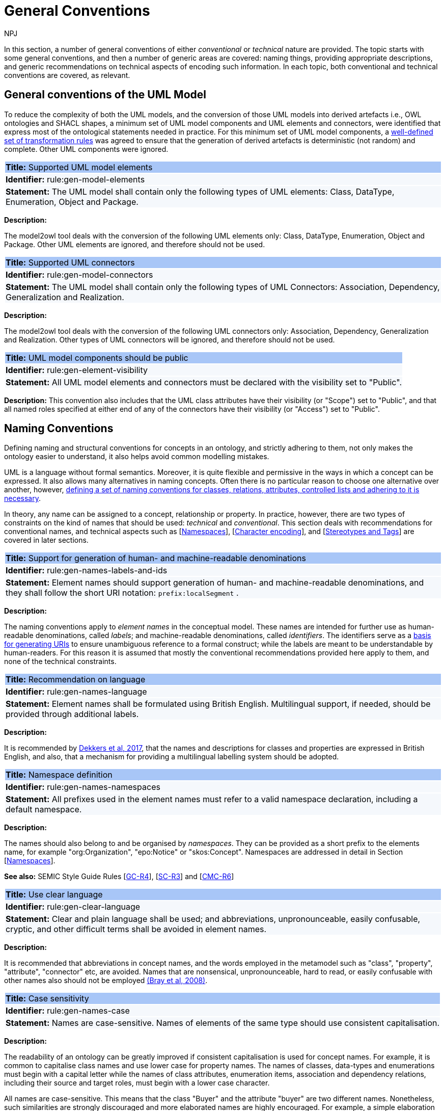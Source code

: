 :doctitle: General Conventions
:doccode: m2o-main-prod-017
:author: NPJ
:authoremail: nicole-anne.paterson-jones@ext.ec.europa.eu
:docdate: November 2023

[[sec:general-conv]]

In this section, a number of general conventions of either _conventional_ or _technical_ nature are provided. The topic starts with some general conventions, and then a number of generic areas are covered: naming things, providing appropriate descriptions, and generic recommendations on technical aspects of encoding such information. In each topic, both conventional and technical conventions are covered, as relevant.

[[sec:general-model]]
== General conventions of the UML Model

To reduce the complexity of both the UML models, and the conversion of those UML models into derived artefacts i.e., OWL ontologies and SHACL shapes, a minimum set of UML model components and UML elements and connectors, were identified that express most of the ontological statements needed in practice. For this minimum set of UML model components, a xref:transformation/uml2owl-transformation.adoc[well-defined set of transformation rules] was agreed to ensure that the generation of derived artefacts is deterministic (not random) and complete. Other UML components were ignored.


[[rule:gen-model-elements]]
|===
|{set:cellbgcolor: #a8c6f7}
 *Title:* Supported UML model elements

|{set:cellbgcolor: #f5f8fc}
*Identifier:* rule:gen-model-elements

|*Statement:*
The UML model shall contain only the following types of UML elements: Class, DataType, Enumeration, Object and Package.
|===

*Description:*

The model2owl tool deals with the conversion of the following UML elements only: Class, DataType, Enumeration, Object and Package. Other UML elements are ignored, and therefore should not be used.


[[rule:gen-model-connectors]]
|===
|{set:cellbgcolor: #a8c6f7}
 *Title:* Supported UML connectors

|{set:cellbgcolor: #f5f8fc}
*Identifier:* rule:gen-model-connectors

|*Statement:*
The UML model shall contain only the following types of UML Connectors: Association, Dependency, Generalization and Realization.
|===

*Description:*

The model2owl tool deals with the conversion of the following UML connectors only: Association, Dependency, Generalization and Realization. Other types of UML connectors will be ignored, and therefore should not be used.


[[rule:gen-element-visibility]]
|===
|{set:cellbgcolor: #a8c6f7}
 *Title:* UML model components should be public

|{set:cellbgcolor: #f5f8fc}
*Identifier:* rule:gen-element-visibility

|*Statement:*
All UML model elements and connectors must be declared with the visibility set to "Public".
|===

*Description:*
This convention also includes that the UML class attributes have their visibility (or "Scope") set to "Public", and that all named roles specified at either end of any of the connectors have their visibility (or "Access") set to "Public".


[[sec:names]]
== Naming Conventions

Defining naming and structural conventions for concepts in an ontology, and strictly adhering to them, not only makes the ontology easier to understand, it also helps avoid common modelling mistakes.

UML is a language without formal semantics. Moreover, it is quite flexible and permissive in the ways in which a concept can be expressed. It also allows many alternatives in naming concepts. Often there is no particular reason to choose one alternative over another, however, https://protege.stanford.edu/publications/ontology_development/ontology101.pdf[defining a set of naming conventions for classes, relations, attributes, controlled lists and adhering to it is necessary].

In theory, any name can be assigned to a concept, relationship or property. In practice, however, there are two types of constraints on the kind of names that should be used: _technical_ and _conventional_. This section deals with recommendations for conventional names, and technical aspects such as [xref:sec:namespaces[]], [xref:sec:charset[]], and [xref:sec:stereotypes-tags[]] are covered in later sections.


[[rule:gen-names-labels-and-ids]]
|===
|{set:cellbgcolor: #a8c6f7}
 *Title:* Support for generation of human- and machine-readable denominations

|{set:cellbgcolor: #f5f8fc}
*Identifier:* rule:gen-names-labels-and-ids

|*Statement:*
Element names should support generation of human- and machine-readable denominations, and they shall follow the short URI notation: `prefix:localSegment` .

|===

*Description:*

The naming conventions apply to _element names_ in the conceptual model. These names are intended for further use as human-readable denominations, called _labels_; and machine-readable denominations, called _identifiers_. The identifiers serve as a https://doi.org/10.17487/RFC3986[basis for generating URIs] to ensure unambiguous reference to a formal construct; while the labels are meant to be understandable by human-readers. For this reason it is assumed that mostly the conventional recommendations provided here apply to them, and none of the technical constraints.

[[rule:gen-names-language]]
|===
|{set:cellbgcolor: #a8c6f7}
 *Title:* Recommendation on language

|{set:cellbgcolor: #f5f8fc}
*Identifier:* rule:gen-names-language

|*Statement:*
Element names shall be formulated using British English. Multilingual support, if needed, should be provided through additional labels.

|===
*Description:*

It is recommended by https://joinup.ec.europa.eu/sites/default/files/document/2017-08/d02.01_specification_of_the_process_and_methodology_v1.00.pdf[Dekkers et al, 2017], that the names and descriptions for classes and properties are expressed in British English, and also, that a mechanism for providing a multilingual labelling system should be adopted.


[[rule:gen-names-namespaces]]
|===
|{set:cellbgcolor: #a8c6f7}
 *Title:* Namespace definition

|{set:cellbgcolor: #f5f8fc}
*Identifier:* rule:gen-names-namespaces

|*Statement:*
All prefixes used in the element names must refer to a valid namespace declaration, including a default namespace.
|===
*Description:*

The names should also belong to and be organised by _namespaces_. They can be provided as a short prefix to the elements name, for example "org:Organization", "epo:Notice" or "skos:Concept". Namespaces are addressed in detail in Section [xref:uml/conv-general.adoc#sec:namespaces[Namespaces]].

*See also:* SEMIC Style Guide Rules [https://semiceu.github.io/style-guide/1.0.0/gc-general-conventions.html#sec:gc-r4[GC-R4]], [https://semiceu.github.io/style-guide/1.0.0/gc-semantic-conventions.html#sec:sc-r3[SC-R3]] and [https://semiceu.github.io/style-guide/1.0.0/gc-conceptual-model-conventions.html#sec:cmc-r6[CMC-R6]]

[[rule:gen-clear-language]]
|===
|{set:cellbgcolor: #a8c6f7}
 *Title:* Use clear language

|{set:cellbgcolor: #f5f8fc}
*Identifier:* rule:gen-clear-language

|*Statement:*
Clear and plain language shall be used; and abbreviations, unpronounceable, easily confusable, cryptic, and other difficult terms shall be avoided in element names.
|===

*Description:*

It is recommended that abbreviations in concept names, and  the words employed in the metamodel such as "class", "property", "attribute", "connector" etc, are avoided. Names that are nonsensical, unpronounceable, hard to read, or easily confusable with other names also should not be employed https://www.w3.org/TR/REC-xml/[(Bray et al, 2008)].


// [[sec:casing]]
//=== Case sensitivity

[[rule:gen-names-case]]
|===
|{set:cellbgcolor: #a8c6f7}
 *Title:* Case sensitivity

|{set:cellbgcolor: #f5f8fc}
*Identifier:* rule:gen-names-case

|*Statement:*
Names are case-sensitive. Names of elements of the same type should use consistent capitalisation.
|===

*Description:*

The readability of an ontology can be greatly improved if consistent capitalisation is used for concept names. For example, it is common to capitalise class names and use lower case for property names. The names of classes, data-types and enumerations must begin with a capital letter while the names of class attributes, enumeration items, association and dependency relations, including their source and target roles, must begin with a lower case character.

All names are case-sensitive. This means that the class "Buyer" and the attribute "buyer" are two different names. Nonetheless, such similarities are strongly discouraged and more elaborated names are highly encouraged. For example, a simple elaboration is to use suffixes or prefixes.  See rules:

//TODO: add reference to rules about avoiding duplication and usage of suffix/prefix

[[sec:delimitation]]
//=== Delimitation

[[rule:gen-names-multi]]
|===
|{set:cellbgcolor: #a8c6f7}
 *Title:* Delimitation in multi-word names

|{set:cellbgcolor: #f5f8fc}
*Identifier:* rule:gen-names-multi

|*Statement:*
Names containing multiple words shall use _camelCase_ or _PascalCase_ as word delimiting mechanism.
|===

*Description:*

In UML, using spaces in names is allowed and using them may be the most intuitive solution for many ontology developers. It is however, important to consider other systems with which the system may interact. If those systems do not use spaces or if your presentation medium does not handle spaces well, it can be useful to use another method https://protege.stanford.edu/publications/ontology_development/ontology101.pdf[(Noy et al, 2001)].

It is recommended that using spaces in element names is avoided, and a camel-case convention is followed instead. _CamelCasing_ is the practice of writing phrases such that the word or abbreviation in the middle of the phrase begins with a capital case.

//[TODO: Check if the following is still holds]
If in an exception, the conceptual model authors are obliged to maintain high readability of the UML diagrams, spaces may be tolerated and handled by the conversion script. In the conversion process, spaces are trimmed and phrases turned into camel-case form. For example " Pre-award catalogue request " is transformed into "Pre-AwardCatalogueRequest".

[[sec:uniqueness]]
//=== Name uniqueness

[[rule:gen-names-unique]]
|===
|{set:cellbgcolor: #a8c6f7}
 *Title:* Name uniqueness and reuse

|{set:cellbgcolor: #f5f8fc}
*Identifier:* rule:gen-names-unique

|*Statement:*
Element names (Class, Datatype, Enumeration, Object, Package) must be unique, while the Attribute and Connector role names, with certain restrictions, can be reused.
|===

*Description:*

In the formal ontology, each class, property or individual must be uniquely identifiable by its identifier. Therefore, the elements of the conceptual model, classes, attributes, connectors, instance, should have unique names.

This means that a class and an attribute with the same name (such as a class "Buyer" and a property "Buyer") cannot co-exist. Neither can a class and an instance, or an instance and a relation, with the same name co-exist.

Names that reduce to the same identifier are considered the same. For example "Legal Entity" and "LegalEntity" are different labels, but they reduce to the same identifier "LegalEntity". In such cases the names are considered equal, and the UML elements replicated.

Although name uniqueness is a recommendation, sometimes it is useful to replicate a UML element. In such cases, when the names are reused, the assumption is that the two UML elements represent manifestations of the same meaning. This is especially important for relations, and is explained in the convention [xref:#rule:gen-relation-reuse[]].

The names of the following THINGS shall be unique against the OTHER THINGS (i.e. shall not be reused as names of the other things):

* elements (Class, DataType, Enumeration, Object, Package) -> elements, attributes, connector roles (dependency & association)
* attributes -> elements, connector roles (dependency & association)
* connector role (dependecy & association) -> elements, attributes
* dependency connector role  → association connector role
* association connector role → dependency connector role


//[[sec:relation-reusability]]
//=== Relations reusability

[[rule:gen-relation-reuse]]
|===
|{set:cellbgcolor: #a8c6f7}
 *Title:* Reuse of relations

|{set:cellbgcolor: #f5f8fc}
*Identifier:* rule:gen-relation-reuse

|*Statement:*
Connector and Attribute names shall be chosen such as to support the appropriate level of reuse.

|===

*Description:*

Relation names should be chosen so that there is a balance of accuracy and precision on one hand, and  relation reusability on the other hand. These two dimensions are inversely correlated: the higher the reuse the lower the accuracy and vice versa.

If we choose more generic predicates such as "isSpecifiedIn" this tends towards maximising relation reusability across the model. However, the risk of overloading the relation meaning also increases.

The above risk could be mitigated by simply appending the range class to the relation name: such as "isSpecifiedInContract" and "isSpecifiedInProcedure" following the following naming pattern. This ensures predicate uniqueness and maximum level of specificity at the cost of reusability across and beyond the model.

The latter can be achieved through inference, but an additional predicate inheritance structure must be defined. Another risk is that a change or evolution of the name of the class has a direct impact on all incoming predicates, thus raising the chances of errors. This in turn may decrease the model's agility and elasticity.

Optionally, the transformation process from the conceptual model to the formal ontology may contain a mechanism that appends the name of the range class to the predicate name to produce a predicate with higher specificity automatically, should that be required.


[[sec:suffix-prefix]]
//=== Suffix and prefix

[[rule:gen-names-suffix-prefix]]
|===
|{set:cellbgcolor: #a8c6f7}
 *Title:* Use of suffixes and prefixes

|{set:cellbgcolor: #f5f8fc}
*Identifier:* rule:gen-names-suffix-prefix

|*Statement:*
Attributes and connector names shall contain a verb. Apply certain, well establish, prefixes and/or suffixes, in a consistent fashion, to achieve this goal.
|===

*Description:*

Some ontology engineering methodologies suggest using prefix and suffix conventions in names to distinguish between classes and attributes. Two common practices are to add a "has-" prefix, or a "-of" suffix, to attribute names. The attributes then become "hasAwardStatus" and ”hasBuyer” if we chose the "has-" convention. The attributes become "awardStatusOf" and "buyerOf" if we chose the "-of" convention. This approach allows  immediate determination whether the term is a class or an attribute. However, https://protege.stanford.edu/publications/ontology_development/ontology101.pdf[term names become slightly longer].

The recommendation is that the names of class attributes employ the "has-" suffix. For boolean properties the use of the "is-" prefix is recommended.

Other common suffixes are the prepositions "-by" and "-to". https://www.w3.org/TR/vocab-org/[The organisation ontology] exemplifies their usage in cases such as "embodiedBy" and "conformsTo". However, if the preposition can be avoided as per the https://joinup.ec.europa.eu/interoperable-europe/news/final-evaluation-isa2-has-been-adopted[ISA project]'s "https://joinup.ec.europa.eu/sites/default/files/document/2012-03/D3.1-Process%20and%20Methodology%20for%20Core%20Vocabularies_v1.01.pdf[Process and Methodology for Core Vocabularies]" document, then it is recommended to do so.

It is also recommended to use prepositions in the ontology terms only if necessary, where they make the meaning more clear.

There is the option to use common and descriptive prefixes and suffixes for related properties or classes. While they are just labels, and their names have no inherent semantic meaning, it is still a useful way for humans to cluster and understand the vocabulary. For example, https://www.researchgate.net/publication/319395252_Extensible_Markup_Language_XML_10_Fifth_Edition?_tp=eyJjb250ZXh0Ijp7ImZpcnN0UGFnZSI6Il9kaXJlY3QiLCJwYWdlIjoiX2RpcmVjdCJ9fQ[properties about languages or tools might contain suffixes such as "Language" (e.g. "displayLanguage") or "Tool" (e.g. "validationTool") for all related properties].

*See also:* SEMIC Style Guide Rule [https://semiceu.github.io/style-guide/1.0.0/gc-general-conventions.html#sec:gc-r4[GC-R4]]

[[sec:descriptions]]
=== Notes, descriptions and comments

A large emphasis is set on the naming conventions, however, more often than not, a good name is insufficient for an accurate or easy comprehension by human-readers. To address this, and to increase the conceptual richness, practitioners may wish to provide human-readable definitions, notes, examples and comments clarifying the underlying assumptions,and providing usage examples, additional explanations and other types of information.

[[rule:gen-description]]
|===
|{set:cellbgcolor: #a8c6f7}
 *Title:* Description of elements

|{set:cellbgcolor: #f5f8fc}
*Identifier:* rule:gen-description

|*Statement:*
All elements must have a definition providing a concise but complete description of the concept.
|===

*Description:*

The https://github.com/SEMICeu/OpenGuidelines/blob/main/Principles%20for%20creating%20good%20definitions_v1.00.pdf[SEMIC Principles for creating good definitions] have been adopted. They are based on advice found in the literature and are the following:

* Be concise but complete,
** Avoid over-generalisations. Adapt and contextualise the definition to the surrounding/ connected concepts.
** Make sure that every concept that occurs in the model is directly (or indirectly) defined.
* Describe only one term.
* Structure the definition in a standardised way:
** Use the singular form to phrase the definition (see [xref:sec:names[]]).
** State what the term is, and don't enumerate what it is NOT (i.e. no negative definition).
** Use only commonly understood abbreviations.
** Use similar terminology for definitions of related concepts.
* Don't use  circular definitions, i.e. the term defined should not be part of the definition.
* Don't add secondary information such as additional explanation, scoping, examples, etc. these are to be documented in usage notes.
* Form the definition in one or more sentences that start with a capital letter and end with a period.
* Do not start a definition with a repetition of the name of the concept.
//* Rich standard encodings such as UTF-8 and UTF-16 are supported in notes and definitions. In the element names, however,
//we recommend avoiding any character encodings and using plain ASCII [xref:semicsg/references.adoc#ref:epo-cmc[epo-cmc, sec 4.2]].

In addition to the SEMIC recommendation for providing good definitions, the following recommendations for completing the description of an element have been added:

* It is recommended that each element is defined by a crisp, one-line definition. The definition starts with a capital letter and ends with a period.

* A description may provide complementary information concerning the usage of the element, or its relation to relevant standards. For example, a description may contain recommendations about which controlled vocabularies to use and describe the underlying assumptions and additional explanations for reducing ambiguity. Descriptions may contain multiple paragraphs separated by blank lines. The descriptions should not paraphrase the definitions.

* If the model editor provides concrete examples of possible element values or instances then they should be provided as a comma-separated list. Each example value is enclosed in quotes and is optionally followed by a short explanation enclosed in parentheses https://ec.europa.eu/isa2/sites/default/files/e-government_core_vocabularies_handbook.pdf[(eGovernment Core Vocabularies Handbook)].

*See also:* SEMIC Style Guide Rule [https://semiceu.github.io/style-guide/1.0.0/gc-general-conventions.html#sec:gc-r5[GC-R5]], which provides more recommendations to be followed here.

[[sec:controlled-lists]]
== Controlled lists

A controlled list is a carefully selected list of words and phrases and commonly employed in modelling practices. The controlled list has a name, and a set of terms. For example, the list of grammatical genders can be named "Gender" and comprise the terms "masculine", "feminine", "neuter" and "utrum".

As a rule of thumb, the relationship between the controlled list as a whole, and the elements comprising it, can be informally conceptualised as a class-instance, class-subclass, set-item, or part-whole.

[[rule:gen-controlled-list]]
|===
|{set:cellbgcolor: #a8c6f7}
 *Title:* Representation of known controlled lists

|{set:cellbgcolor: #f5f8fc}
*Identifier:* rule:gen-controlled-list

|*Statement:*

When the controlled list is known, and it can be referred to by a short URI, then it
shall be represented as uml:Enumeration element.
|===

*Description:*

Controlled lists play an essential role in establishing interoperability standards. Management and publication of controlled lists should happen as a separate process, and are not addressed here. References to controlled lists shall be done via uml:Enumeration elements.

The expectation is that the controlled lists are published in accordance with best practices and represented with the SKOS model using persistent identifiers. In such an approach, the controlled list is expressed as a `skos:ConceptScheme` and the specific values as `skos:Concept`(s). Also, such controlled lists are often developed, published and maintained independently following their own lifecycle, so that they can be reused in other models.

Two use-cases can be identified in practice: (a) when the code list is known and is explicitly referred to as the range of a property, and (b) when a property is modelled but no code list reference is provided as its range.

[[rule:gen-controlled-list-unknown]]
|===
|{set:cellbgcolor: #a8c6f7}
 *Title:* Representation of unknown controlled lists

|{set:cellbgcolor: #f5f8fc}
*Identifier:* rule:gen-controlled-list-unknown

|*Statement:*

When the controlled list is unknown, then it shall not be referred to, but instead a class uml:Attribute shall be defined with datatype `skos:Concept` class.

|===

*Description:*

When the authors of a conceptual model intend to omit which controlled list shall be used, then a class attribute with the range `skos:Concept` (in some cases `Code` is preferred, but it is strongly recommended avoiding this) can be created to indicate that. This approach can be useful in situations when multiple (external) controlled lists could be used interchangeably. For example, the `adms:status` property of a `dcat:CatalogueRecord` shall be a `skos:Concept`, without specifying the controlled list.

[[rule:gen-controlled-list-empty]]
|===
|{set:cellbgcolor: #a8c6f7}
 *Title:* Controlled list values

|{set:cellbgcolor: #f5f8fc}
*Identifier:* rule:gen-controlled-list-empty

|*Statement:*

uml:Enumeration shall contain no values. Management of the controlled list of values shall be done outside the scope of the conceptual model.
|===
*Description:*

It is advisable, however, to be specific as to which controlled list is used. In such cases, an Enumeration shall be created representing the controlled list. The Enumeration shall be empty, i.e., not specifying any value, because the values are assumed to be maintained externally and only the reference is necessary.

The properties having this controlled list as range shall be depicted as UML dependency connectors between a Class and an Enumeration [xref:uml/conv-connectors.adoc#sec:dependency[uml:Dependency]]. For example, in ePO, `dct:Location` can have a country code represented as a dependency relation to `at-voc:country` (the country authority table published on the EU Vocabularies website).

image::cmc-r14-1.png[]

The name of the Enumeration shall be resolved to a URI identical to that of the `skos:ConceptScheme`. As for the connector type we recommend using a dependency connector (depicted with a dashed line) because the semantic interpretation differs slightly from the association connector (depicted with a continuous line). Namely, the range of the property has to fulfil two constraints: (a) instantiating the `skos:Concept` class and (b) being `skos:inScheme` the intended controlled list xref:architecture/ontology-architecture.adoc[(ePO Architecture)]
//TODO: this reference can be replaced with a cross-reference to the architecture section of this Model2OWL documentation, when that part will be updated.



// If the controlled list is specific to the model then the author shall define the values of the UML Enumeration inside of it, which are interpreted as concepts belonging to the containing concept scheme [xref:references.adoc#ref:oslo-rules[oslo-rules, sec 3.2.17]].
// [TODO: check if this is also the case for EPO, and if the reference is appropriate] [TODO: See if it makes sense to insert here the statement from above: "It is required that the controlled lists are named using nouns or nominal phrases starting with a capital letter. The enumeration items must start with a lower case."]

More specific requirements on the uml:Enumeration elements are provided in the Section [xref:uml/conv-enumerations.adoc#sec:enumeration[uml:Enumeration]].

[[sec:technical]]
//== Technical constraints


[[sec:namespaces]]
== Namespaces

In order to enable the reuse of names defined in other models and reuse of unique references for names that support easy identification, namespace management must be considered. We adopt an XML approach in defining and managing namespaces as it is inherent in both XMI and OWL2 standards. Hence, a _namespace_ is a set of symbols that is used to organise objects of various kinds, so that these objects may be referred to by name and are uniquely identifiable.

// Namespaces are commonly structured as hierarchies to allow reuse of names in different contexts [xref:references.adoc#ref:xml-namespaces[xml-namespaces]]. This mechanism can be implemented in UML through partitioning the model using packages, which are described in the [xref:uml/conv-packages.adoc#sec:uml-package[uml:Package]] Section.

[[rule:gen-namespaces-declared]]
|===
|{set:cellbgcolor: #a8c6f7}
 *Title:* Known namespaces

|{set:cellbgcolor: #f5f8fc}
*Identifier:* rule:gen-namespaces-declared

|*Statement:*

Namespaces must be defined before used in the model. All prefixes shall be assigned a base URI.

|===
*Description:*

A namespace organises a collection of names obeying three constraints: each name is (1) unique, (2) assigned consistently, and (3) assigned according to a common https://dl.acm.org/doi/10.17487/RFC8141[definition] [namespace]. An (expanded) _name_ in a namespace is a pair consisting of a _namespace name_, also called _base URI_ or just _base_, and a _local name_, also called _local segment_ https://www.researchgate.net/publication/319395252_Extensible_Markup_Language_XML_10_Fifth_Edition?_tp=eyJjb250ZXh0Ijp7ImZpcnN0UGFnZSI6Il9kaXJlY3QiLCJwYWdlIjoiX2RpcmVjdCJ9fQ[(Bray et al 2008] & https://datatracker.ietf.org/doc/rfc2141/[Moats, 2023)]. The combination of universally managed URIs with the vocabulary local name is effective in avoiding name clashes. For example, in the expanded name

`http://www.w3.org/ns/org#Organization`, `http://www.w3.org/ns/org#`

is the namespace name and `Organization` is the local name.

// URI references are often inconveniently long, so expanded names should not be used directly. Instead, _qualified names_ should be used while expanded names are strongly discouraged. A _qualified name_ is a name subject to namespace interpretation. Syntactically, they are either _prefixed names_ or _unprefixed names_.
//
// ```
// qualifiedName = [<namespacePrefix>:]<localName>
// ```
//
// The namespace name is usually applied as a _prefix_ to the local name, but it may be missing as well. [xref:references.adoc#ref:xml-namespaces[xml-namespaces]] specifies a declaration syntax which permits the binding of prefixes to namespace names and also to bind a default namespace that applies to unprefixed element names. For example, we can bind the namespace name "http://www.w3.org/ns/org#" to the prefix "org", which we can then use to create the same name as such "org:Organization". The prefix is subject to namespace interpretation and resolved to an URI [xref:references.adoc#ref:xml-namespaces[xml-namespaces]].
//
// If the delimiter (:) is used without any prefix, then the empty string prefix is resolved to the default namespace as defined in [xref:references.adoc#ref:xml-namespaces[xml-namespaces]].

[[sec:charset]]
== Character encoding

In the formal ontology, the URIs must conform to https://www.w3.org/TR/rdf11-mt/[RDF 1.1] and https://www.w3.org/TR/xml/[XML] format specifications. Both languages effectively require that terms begin with an upper or lower case letter from the ASCII character set, or an underscore (_). This tight restriction means that, for example, terms may not begin with a number, hyphen or accented character https://joinup.ec.europa.eu/sites/default/files/document/2012-03/D3.1-Process%20and%20Methodology%20for%20Core%20Vocabularies_v1.01.pdf[(Process and Methodology used for Core Vocabularies)]. Although underscores are permitted, they are discouraged as they may be, in some cases, misread as spaces. A formal definition of these restrictions is given in the XML specification document https://www.researchgate.net/publication/319395252_Extensible_Markup_Language_XML_10_Fifth_Edition?_tp=eyJjb250ZXh0Ijp7ImZpcnN0UGFnZSI6Il9kaXJlY3QiLCJwYWdlIjoiX2RpcmVjdCJ9fQ[(Bray et al, 2008)].

[[rule:gen-names-characters]]
|===
|{set:cellbgcolor: #a8c6f7}
 *Title:* Valid characters in element and connector names

|{set:cellbgcolor: #f5f8fc}
*Identifier:* rule:gen-names-characters

|*Statement:*

Local names of elements should start with a letter or underscore.
|===

*Description:*

It is required that the names use words beginning with an upper or lower case letter (A–Z, a–z) or an underscore (_) for all terms in the model. Digits (0–9) are allowed in the subsequent character positions. Also, as mentioned above, spaces are permitted in the local segment of the name.


[[rule:gen-names-charsets]]
|===
|{set:cellbgcolor: #a8c6f7}
 *Title:* URI character sets

|{set:cellbgcolor: #f5f8fc}
*Identifier:* rule:gen-names-charsets

|*Statement:*
Element names shall use only ASCII characters to generate valid URIs. UTF-8, UTF-16 and other character encodings should be avoided in the element names as they will lead to creation of IRIs.
|===

*Description:*

Encoded UTF-8 and UTF-16 names may be used https://www.researchgate.net/publication/319395252_Extensible_Markup_Language_XML_10_Fifth_Edition?_tp=eyJjb250ZXh0Ijp7ImZpcnN0UGFnZSI6Il9kaXJlY3QiLCJwYWdlIjoiX2RpcmVjdCJ9fQ[(Bray et al, 2008], https://www.w3.org/TR/2014/PR-rdf11-concepts-20140109/diff-20131105.html[Bickly & Guha, 2014)] but we recommend avoiding any character encodings in the element names. Encoded characters are mostly not readable and require a decoding to become human friendly. Also, unexpected results may occur when running the transformation script. This recommendation does not apply to content strings such as descriptions, notes and comments, which may use any encoding character.


[[sec:stereotypes-tags]]
== Stereotypes and Tags

[[rule:gen-stereotypes]]
|===
|{set:cellbgcolor: #a8c6f7}
 *Title:* Stereotypes

|{set:cellbgcolor: #f5f8fc}
*Identifier:* rule:gen-stereotypes

|*Statement:*
Stereotypes have no semantics and hence shall be avoided. Exceptionally, some selected, agreed-upon stereotypes may be used.
|===

*Description:*

The use of stereotypes is not recommended. There should be only a small set of stereotypes, with well-defined meaning and pre-established transformation rules that shall be used in the conceptual model. In this set of rules the `\<<Abstract>>` stereotype is adopted to mark abstract classes [xref:uml/conv-classes.adoc#rule:class-abstract[see convention on Abstract Classes]].

*See also:* SEMIC Style Guide Rule [https://semiceu.github.io/style-guide/1.0.0/gc-conceptual-model-conventions.html#sec:cmc-r17[CMC-R17]]

[[rule:gen-tags]]
|===
|{set:cellbgcolor: #a8c6f7}
 *Title:* Tags

|{set:cellbgcolor: #f5f8fc}
*Identifier:* rule:gen-tags

|*Statement:*
UML tags shall be used to provide additional descriptions of the element in a consistent and structure manner.
|===

*Description:*

When providing additional information to an element (classes, enumerations, datatypes, connectors, attributes, connector roles) through a tag ensure that:

* The tag name is provided and should be either a short URI or short URI with a language tag (e.g. @en).
* There is a value associated to each tag that appears on an element.

*Note:* Tags should not be used as the sole (or primary) source of concept identifier generation, i.e. every UML element that has tags attached, should, in the first place, have a proper name provided according to the conventions in the [xref:sec:names[]] section.

